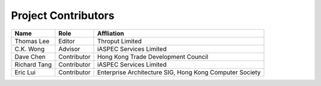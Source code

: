 Project Contributors
====================

+----------------+-------------+-------------------------------------+
| Name           | Role        | Affliation                          |
+================+=============+=====================================+
| Thomas Lee     | Editor      | Throput Limited                     |
+----------------+-------------+-------------------------------------+
| C.K. Wong      | Advisor     | iASPEC Services Limited             |
+----------------+-------------+-------------------------------------+
| Dave Chen      | Contributor | Hong Kong Trade Development Council |
+----------------+-------------+-------------------------------------+
| Richard Tang   | Contributor | iASPEC Services Limited             |
+----------------+-------------+-------------------------------------+
| Eric Lui       | Contributor | Enterprise Architecture SIG,        |
|                |             | Hong Kong Computer Society          |
+----------------+-------------+-------------------------------------+
